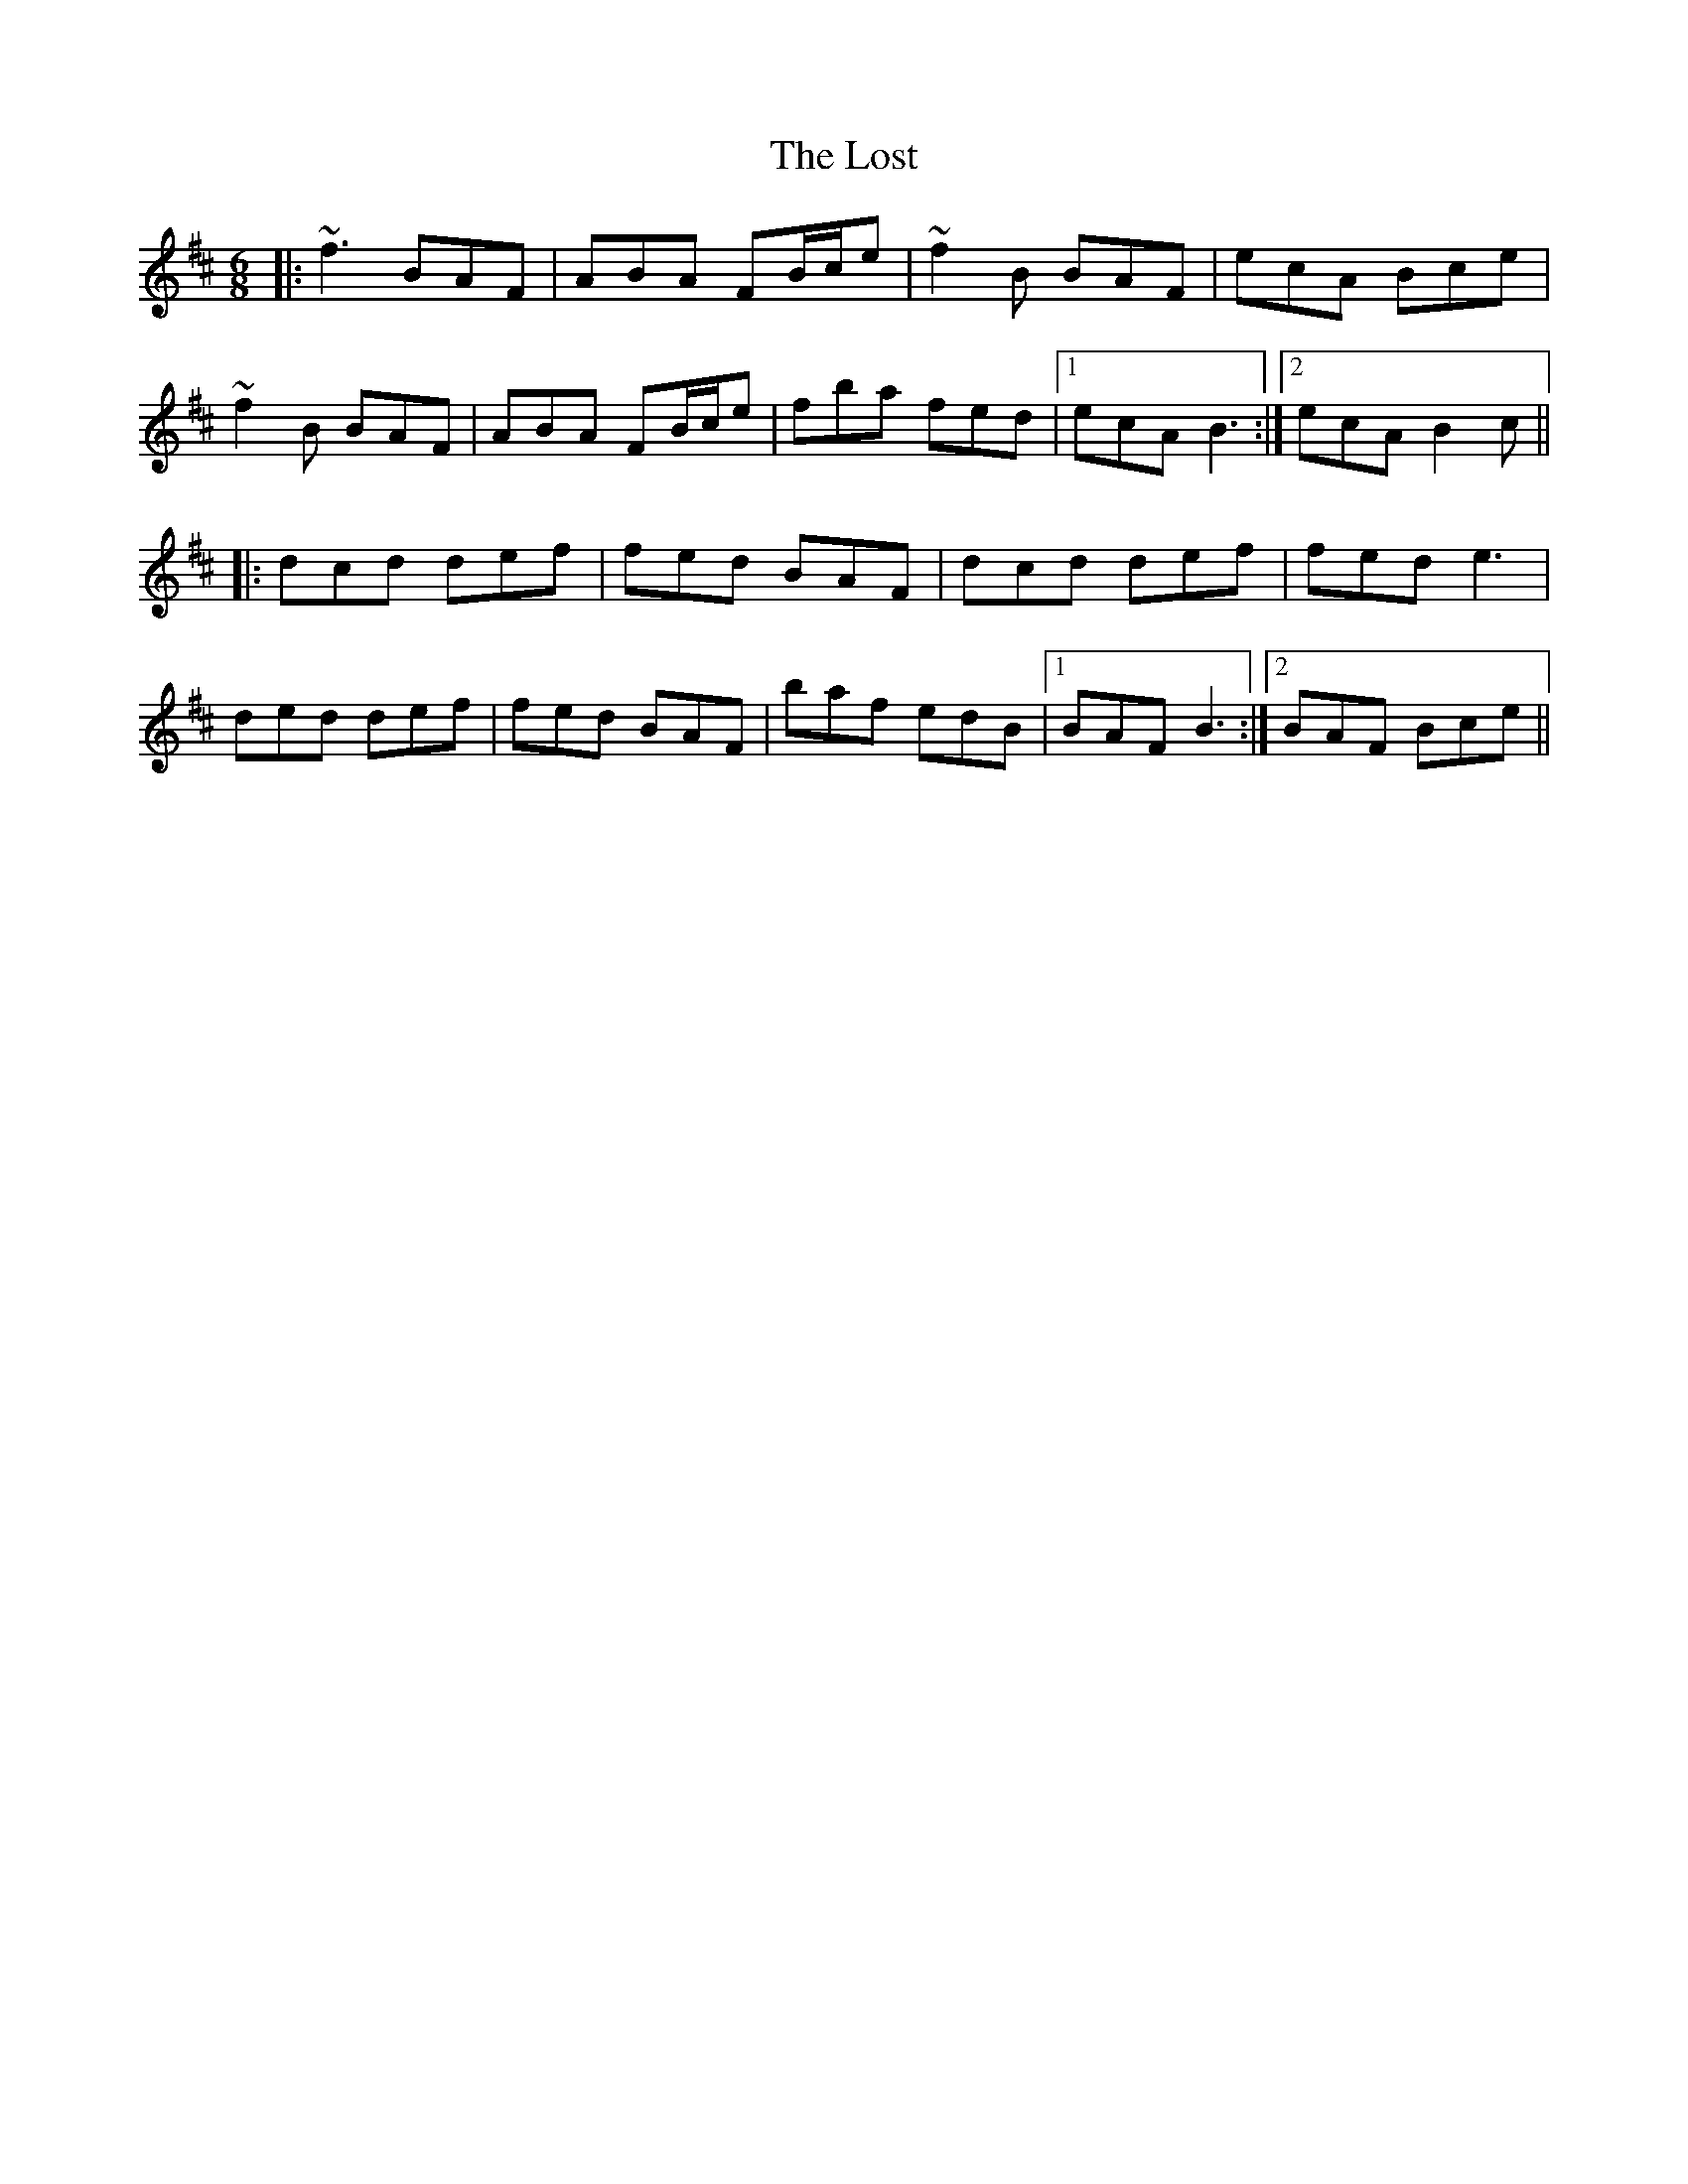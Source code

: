 X: 24307
T: Lost, The
R: jig
M: 6/8
K: Bminor
|:~f3 BAF|ABA FB/c/e|~f2B BAF|ecA Bce|
~f2B BAF|ABA FB/c/e|fba fed|1 ecA B3:|2 ecA B2c||
|:dcd def|fed BAF|dcd def|fed e3|
ded def|fed BAF|baf edB|1 BAF B3:|2 BAF Bce||

